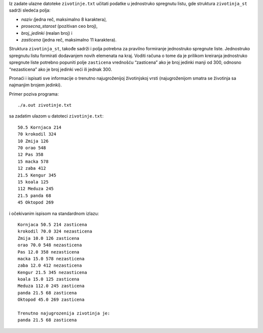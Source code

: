 

Iz zadate ulazne datoteke ``zivotinje.txt`` učitati podatke u jednostruko
spregnutu listu, gde struktura ``zivotinja_st`` sadrži sledeća polja:

-  *naziv (*\ jedna reč, maksimalno 8 karaktera\ *),*

-  *prosecna_starost* (pozitivan ceo broj),

-  *broj_jedinki* (realan broj) i

-  *zasticena* (jedna reč, maksimalno 11 karaktera).

Struktura ``zivotinja_st``, takođe sadrži i polja potrebna za pravilno
formiranje jednostruko spregnute liste. Jednostruko spregnutu listu
formirati dodavanjem novih elemenata na kraj. Voditi računa o tome da je
prilikom kreiranja jednostruko spregnute liste potrebno popuniti polje
``zasticena`` vrednošću “zasticena” ako je broj jedinki manji od 300,
odnosno “nezasticena” ako je broj jedinki veći ili jednak 300.

Pronaći i ispisati sve informacije o trenutno najugroženijoj
životinjskoj vrsti (najugroženijom smatra se životinja sa najmanjim
brojem jedinki).

Primer poziva programa::

    ./a.out zivotinje.txt

sa zadatim ulazom u datoteci ``zivotinje.txt``::

    50.5 Kornjaca 214
    70 krokodil 324
    10 Zmija 126
    70 orao 548
    12 Pas 358
    15 macka 578
    12 zaba 412
    21.5 Kengur 345
    15 koala 125
    112 Meduza 245
    21.5 panda 68
    45 Oktopod 269

i očekivanim ispisom na standardnom izlazu::

    Kornjaca 50.5 214 zasticena
    krokodil 70.0 324 nezasticena
    Zmija 10.0 126 zasticena
    orao 70.0 548 nezasticena
    Pas 12.0 358 nezasticena
    macka 15.0 578 nezasticena
    zaba 12.0 412 nezasticena
    Kengur 21.5 345 nezasticena
    koala 15.0 125 zasticena
    Meduza 112.0 245 zasticena
    panda 21.5 68 zasticena
    Oktopod 45.0 269 zasticena

    Trenutno najugrozenija zivotinja je:
    panda 21.5 68 zasticena